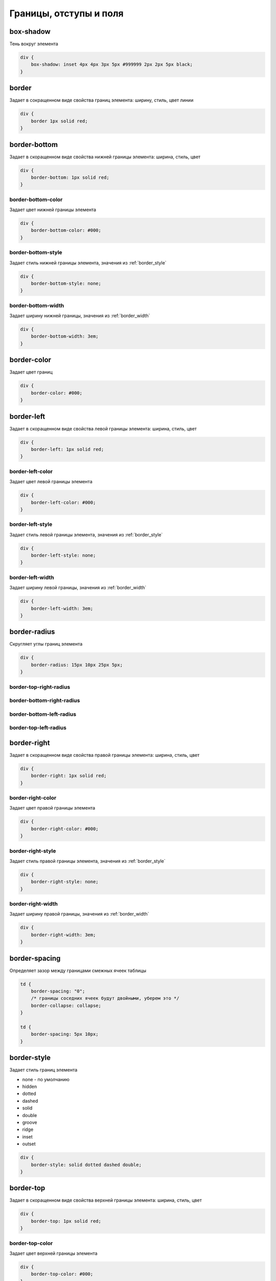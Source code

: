 Границы, отступы и поля
=======================

box-shadow
----------

Тень вокруг элемента

.. code-block:: css

    div {
        box-shadow: inset 4px 4px 3px 5px #999999 2px 2px 5px black;
    }


border
------

Задает в сокращенном виде свойства границ элемента: ширину, стиль, цвет линии

.. code-block:: css

    div {
        border 1px solid red;
    }


border-bottom
-------------

Задает в скоращенном виде свойства нижней границы элемента: ширина, стиль, цвет

.. code-block:: css

    div {
        border-bottom: 1px solid red;
    }


border-bottom-color
+++++++++++++++++++

Задает цвет нижней границы элемента

.. code-block:: css

    div {
        border-bottom-color: #000;
    }


border-bottom-style
+++++++++++++++++++

Задает стиль нижней границы элемента, значения из :ref:`border_style`

.. code-block:: css

    div {
        border-bottom-style: none;
    }


border-bottom-width
+++++++++++++++++++

Задает ширину нижней границы, значения из :ref:`border_width`

.. code-block:: css

    div {
        border-bottom-width: 3em;
    }


border-color
------------

Задает цвет границ

.. code-block:: css

    div {
        border-color: #000;
    }


border-left
-----------

Задает в скоращенном виде свойства левой границы элемента: ширина, стиль, цвет

.. code-block:: css

    div {
        border-left: 1px solid red;
    }


border-left-color
+++++++++++++++++

Задает цвет левой границы элемента

.. code-block:: css

    div {
        border-left-color: #000;
    }


border-left-style
+++++++++++++++++

Задает стиль левой границы элемента, значения из :ref:`border_style`

.. code-block:: css

    div {
        border-left-style: none;
    }


border-left-width
+++++++++++++++++

Задает ширину левой границы, значения из :ref:`border_width`

.. code-block:: css

    div {
        border-left-width: 3em;
    }


border-radius
-------------

Скругляет углы границ элемента

.. code-block:: css

    div {
        border-radius: 15px 10px 25px 5px;
    }

border-top-right-radius
+++++++++++++++++++++++

border-bottom-right-radius
++++++++++++++++++++++++++

border-bottom-left-radius
+++++++++++++++++++++++++

border-top-left-radius
++++++++++++++++++++++


border-right
------------

Задает в скоращенном виде свойства правой границы элемента: ширина, стиль, цвет

.. code-block:: css

    div {
        border-right: 1px solid red;
    }


border-right-color
++++++++++++++++++

Задает цвет правой границы элемента

.. code-block:: css

    div {
        border-right-color: #000;
    }


border-right-style
++++++++++++++++++

Задает стиль правой границы элемента, значения из :ref:`border_style`

.. code-block:: css

    div {
        border-right-style: none;
    }


border-right-width
++++++++++++++++++

Задает ширину правой границы, значения из :ref:`border_width`

.. code-block:: css

    div {
        border-right-width: 3em;
    }


border-spacing
--------------

Определяет зазор между границами смежных ячеек таблицы

.. code-block:: css

    td {
        border-spacing: "0";
        /* границы соседних ячеек будут двойными, уберем это */
        border-collapse: collapse;        
    }

    td {
        border-spacing: 5px 10px;
    }


.. _border_style:

border-style
------------

Задает стиль границ элемента

* none - по умолчанию

* hidden

* dotted

* dashed

* solid

* double

* groove

* ridge

* inset

* outset

.. code-block:: css

    div {
        border-style: solid dotted dashed double;
    }


border-top
----------

Задает в скоращенном виде свойства верхней границы элемента: ширина, стиль, цвет

.. code-block:: css

    div {
        border-top: 1px solid red;
    }


border-top-color
++++++++++++++++

Задает цвет верхней границы элемента

.. code-block:: css

    div {
        border-top-color: #000;
    }


border-top-style
++++++++++++++++

Задает стиль верхней границы элемента, значения из :ref:`border_style`

.. code-block:: css

    div {
        border-top-style: none;
    }


border-top-width
++++++++++++++++

Задает ширину верхней границы, значения из :ref:`border_width`

.. code-block:: css

    div {
        border-top-width: 3em;
    }


.. _border_width:

border-width
------------

Задает ширину границ

* thin

* medium - по умолчанию

* thick

* число

.. code-block:: css

    div {
        border-width: 3em 1em 2em 3.5em;
    }


box-sizing
----------

Порядок измерения высоты и ширины элемента

* context-box - обычный порядок

* padding-box - включить в расчет значение padding

* border-box - включить в расчет значение border

.. code-block:: css

    div {
        box-sizing: border-box;
    }


margin
------

Внешний отступ от границ элемента

.. code-block:: css

    div {
        margin: 2em 3em 2.5em 0;
    }


margin-bottom
+++++++++++++

Внешний отступ от нижней границы

.. code-block:: css

    div {
        margin-bottom: 20px;
    }


margin-left
+++++++++++

Внешний отступ от левой границы

.. code-block:: css

    div {
        margin-left: 20px;
    }


margin-right
++++++++++++

Внешний отступ от правой границы

.. code-block:: css

    div {
        margin-right: 20px;
    }


margin-top
++++++++++

Внешний отступ от верхней границы

.. code-block:: css

    div {
        margin-top: 20px;
    }


outline
-------

Задает в сокращенном виде свойства границ элемента,
которые не учитываются в размерах элемента.

.. code-block:: css

    div {
        outline: 3px solid #F33;
    }


outline-color
+++++++++++++

Цвет контура

.. code-block:: css

    div {
        outline-color: #F33;
    }


outline-style
+++++++++++++

Тип контура

.. code-block:: css

    div {
        outline-style: dashed;
    }


outline-width
+++++++++++++

Толщина контура

.. code-block:: css

    div {
        outline-width: 3px;
    }


padding
-------

Внутренний отступ от границ

.. code-block:: css

    td {
        padding: 1px 2px 3px 4px;

        /* 1 - верх и низ, 2 - слева и справа*/
        padding: 1px 2px;

        /* 1 - верх, 2 - слева и справа, 3 - низ*/
        padding: 1px 2px 3px;
    }
    

padding-bottom
++++++++++++++

Внутренний отступ от нижней границы

.. code-block:: css

    div {
        padding-bottom: 20px;
    }


padding-left
++++++++++++

Внутренний отступ от левой границы

.. code-block:: css

    div {
        padding-left: 20px;
    }


padding-right
+++++++++++++

Внутренний отступ от правой границы

.. code-block:: css

    div {
        padding-right: 20px;
    }


padding-top
+++++++++++

Внутренний отступ от верхней границы

.. code-block:: css

    div {
        padding-top: 20px;
    }
